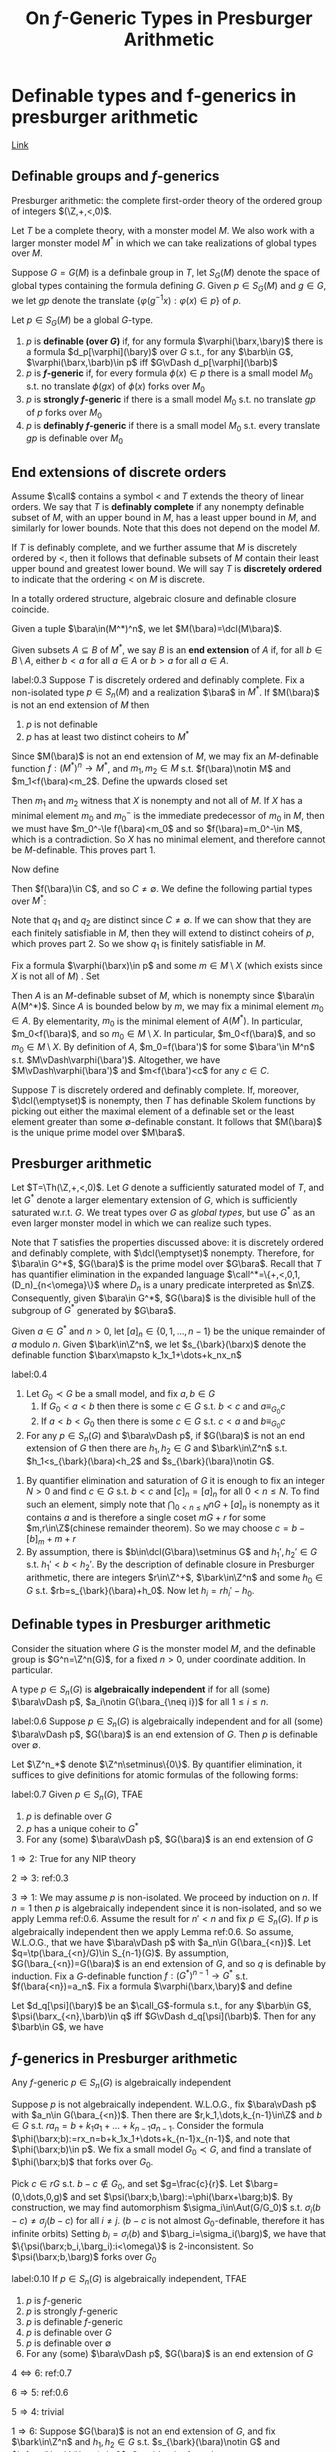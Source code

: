 #+title: On \(f\)-Generic Types in Presburger Arithmetic

#+EXPORT_FILE_NAME: ../latex/papers/on f-generic types in presburger arithmetic.tex
#+LATEX_HEADER: \graphicspath{{../../books/}}
#+LATEX_HEADER: \input{../preamble.tex}
#+LATEX_HEADER: \makeindex
* Definable types and f-generics in presburger arithmetic
[[https://people.math.osu.edu/conant.38/Math/presburger_note.pdf][Link]]
** Definable groups and \texorpdfstring{\(f\)}{f}-generics
    Presburger arithmetic: the complete first-order theory of the ordered group of
    integers \((\Z,+,<,0)\).

    Let \(T\) be a complete theory, with a monster model \(M\). We also work with a larger monster
    model \(M^*\) in which we can take realizations of global types over \(M\).

    Suppose \(G=G(M)\) is a definbale group in \(T\), let \(S_G(M)\) denote the space of global
    types containing the formula defining \(G\). Given \(p\in S_G(M)\) and \(g\in G\), we let \(gp\)
    denote the translate \(\{\varphi(g^{-1}x):\varphi(x)\in p\}\) of \(p\).

    #+ATTR_LATEX: :options []
    #+BEGIN_definition
    Let \(p\in S_G(M)\) be a global \(G\)-type.
    1. \(p\) is *definable (over \(G\))* if, for any formula \(\varphi(\barx,\bary)\) there is a
       formula \(d_p[\varphi](\bary)\) over \(G\) s.t., for any \(\barb\in G\), \(\varphi(\barx,\barb)\in p\)
       iff \(G\vDash d_p[\varphi](\barb)\)
    2. \(p\) is *\(f\)-generic* if, for every formula \(\phi(x)\in p\) there is a small
       model \(M_0\) s.t. no translate \(\phi(gx)\) of \(\phi(x)\) forks over \(M_0\)
    3. \(p\) is *strongly \(f\)-generic* if there is a small model \(M_0\) s.t. no translate \(gp\)
       of \(p\) forks over \(M_0\)
    4. \(p\) is *definably \(f\)-generic* if there is a small model \(M_0\) s.t. every translate
        \(gp\) is definable over \(M_0\)
    #+END_definition

** End extensions of discrete orders
    Assume \(\call\) contains a symbol < and \(T\) extends the theory of linear orders. We say
    that \(T\) is *definably complete* if any nonempty definable subset
    of \(M\), with an upper bound in \(M\), has a least upper bound in \(M\), and similarly for
    lower bounds. Note that this does not depend on the model \(M\).

    If \(T\) is definably complete, and we further assume that \(M\) is discretely ordered by <,
    then it follows that definable subsets of \(M\) contain their least upper bound and greatest
    lower bound. We will say \(T\) is *discretely ordered* to indicate that the ordering < on \(M\) is
    discrete.

    In a totally ordered structure, algebraic closure and definable closure coincide.

    Given a tuple \(\bara\in(M^*)^n\), we let \(M(\bara)=\dcl(M\bara)\).

    #+ATTR_LATEX: :options []
    #+BEGIN_definition
    Given subsets \(A\subseteq B\) of \(M^*\), we say \(B\) is an *end extension* of \(A\) if, for
    all \(b\in B\setminus A\), either \(b<a\) for all \(a\in A\) or \(b>a\) for all \(a\in A\).
    #+END_definition

    #+ATTR_LATEX: :options []
    #+BEGIN_lemma
    label:0.3
    Suppose \(T\) is discretely ordered and definably complete. Fix a non-isolated
    type \(p\in S_n(M)\) and a realization \(\bara\) in \(M^*\). If \(M(\bara)\) is not an end
    extension of \(M\) then
    1. \(p\) is not definable
    2. \(p\) has at least two distinct coheirs to \(M^*\)
    #+END_lemma

    #+BEGIN_proof
    Since \(M(\bara)\) is not an end extension of \(M\), we may fix an \(M\)-definable
    function \(f:(M^*)^n\to M^*\), and \(m_1,m_2\in M\) s.t. \(f(\bara)\notin M\) and \(m_1<f(\bara)<m_2\). Define
    the upwards closed set
    \begin{equation*}
    X=\{m\in M:p\vDash f(\bara)<m\}
    \end{equation*}
    Then \(m_1\) and \(m_2\) witness that \(X\) is nonempty and not all of \(M\). If \(X\) has a
    minimal element \(m_0\) and \(m_0^-\) is the immediate predecessor of \(m_0\) in \(M\), then we
    must have \(m_0^-\le f(\bara)<m_0\) and so \(f(\bara)=m_0^-\in M\), which is a contradiction. So \(X\)
    has no minimal element, and therefore cannot be \(M\)-definable. This proves part 1.

    Now define
    \begin{equation*}
    C=\{c\in M^*:m<c<m'\text{ for all }m\in M\setminus X\text{ and }m'\in X\}
    \end{equation*}
    Then \(f(\bara)\in C\), and so \(C\neq\emptyset\). We define the following partial types over \(M^*\):
    \begin{align*}
    q_1&=p\cup\{m<f(\barx)<c:m\in M\setminus X,c\in C\}\\
    q_2&=p\cup\{c<f(\barx)<m:c\in C,m\in X\}
    \end{align*}
    Note that \(q_1\) and \(q_2\) are distinct since \(C\neq\emptyset\). If we can show that they are each
    finitely satisfiable in \(M\), then they will extend to distinct coheirs of \(p\), which proves
    part 2. So we show \(q_1\) is finitely satisfiable in \(M\).

    Fix a formula \(\varphi(\barx)\in p\) and some \(m\in M\setminus X\) (which exists since \(X\) is not all
    of \(M\)) . Set
    \begin{equation*}
    A=\{m'\in f(\varphi(M^n)):m<m'\}
    \end{equation*}
    Then \(A\) is an \(M\)-definable subset of \(M\), which is nonempty since \(\bara\in A(M^*)\).
    Since \(A\) is bounded below by \(m\), we may fix a minimal element \(m_0\in A\). By
    elementarity, \(m_0\) is the minimal element of \(A(M^*)\). In particular, \(m_0<f(\bara)\), and
    so \(m_0\in M\setminus X\). In particular, \(m_0<f(\bara)\), and so \(m_0\in M\setminus X\). By definition
    of \(A\), \(m_0=f(\bara')\) for some \(\bara'\in M^n\) s.t. \(M\vDash\varphi(\bara')\). Altogether, we
    have \(M\vDash\varphi(\bara')\) and \(m<f(\bara')<c\) for any \(c\in C\).
    #+END_proof

    Suppose \(T\) is discretely ordered and definably complete. If, moreover, \(\dcl(\emptyset)\) is
    nonempty, then \(T\) has definable Skolem functions by picking out either the maximal element of
    a definable set or the least element greater than some \(\emptyset\)-definable constant. It follows
    that \(M(\bara)\) is the unique prime model over \(M\bara\). <<Problem3>>
** Presburger arithmetic
    Let \(T=\Th(\Z,+,<,0)\). Let \(G\) denote a sufficiently saturated model of \(T\), and
    let \(G^*\) denote a larger elementary extension of \(G\), which is sufficiently saturated
    w.r.t. \(G\). We treat types over \(G\) as /global types/, but use \(G^*\) as an even larger
    monster model in which we can realize such types.

    Note that \(T\) satisfies the properties discussed above: it is discretely ordered and definably
    complete, with \(\dcl(\emptyset)\) nonempty. Therefore, for \(\bara\in G^*\), \(G(\bara)\) is the prime
    model over \(G\bara\). Recall that \(T\) has quantifier elimination in the expanded language
    \(\call^*=\{+,<,0,1,(D_n)_{n<\omega}\}\) where \(D_n\) is a unary predicate interpreted as \(n\Z\).
    Consequently, given \(\bara\in G^*\), \(G(\bara)\) is the divisible hull of the subgroup
    of \(G^*\) generated by \(G\bara\).  <<Problem4>>

    Given \(a\in G^*\) and \(n>0\), let \([a]_n\in\{0,1,\dots,n-1\}\) be the unique remainder of \(a\)
    modulo \(n\). Given \(\bark\in\Z^n\), we let \(s_{\bark}(\barx)\) denote the definable function
    \(\barx\mapsto k_1x_1+\dots+k_nx_n\)

    #+ATTR_LATEX: :options []
    #+BEGIN_proposition
    label:0.4
    1. Let \(G_0\prec G\) be a small model, and fix \(a,b\in G\)
       1. If \(G_0<a<b\) then there is some \(c\in G\) s.t. \(b<c\) and \(a\equiv_{G_0}c\)
       2. If \(a<b<G_0\) then there is some \(c\in G\) s.t. \(c<a\) and \(b\equiv_{G_0}c\)
    2. For any \(p\in S_n(G)\) and \(\bara\vDash p\), if \(G(\bara)\) is not an end extension of \(G\) then
       there are \(h_1,h_2\in G\) and \(\bark\in\Z^n\) s.t. \(h_1<s_{\bark}(\bara)<h_2\)
       and \(s_{\bark}(\bara)\notin G\).
    #+END_proposition

    #+BEGIN_proof
    1. By quantifier elimination and saturation of \(G\) it is enough to fix an integer \(N>0\) and
       find \(c\in G\) s.t. \(b<c\) and \([c]_n=[a]_n\) for all \(0<n\le N\). To find such an element,
       simply note that \(\bigcap_{0<n\le N}nG+[a]_n\) is nonempty as it contains \(a\) and is therefore a
       single coset \(mG+r\) for some \(m,r\in\Z\)(chinese remainder theorem). So we may
       choose \(c=b-[b]_m+m+r\)
    2. By assumption, there is \(b\in\dcl(G\bara)\setminus G\) and \(h_1',h_2'\in G\) s.t. \(h_1'<b<h_2'\). By the
       description of definable closure in Presburger arithmetic, there are
       integers \(r\in\Z^+\), \(\bark\in\Z^n\) and some \(h_0\in G\) s.t. \(rb=s_{\bark}(\bara)+h_0\). Now
       let \(h_i=rh_i'-h_0\).
    #+END_proof
** Definable types in Presburger arithmetic
    Consider the situation where \(G\) is the monster model \(M\), and the definable group
    is \(G^n=\Z^n(G)\), for a fixed \(n>0\), under coordinate addition. In particular.

    #+ATTR_LATEX: :options []
    #+BEGIN_definition
    A type \(p\in S_n(G)\) is *algebraically independent* if for all
    (some) \(\bara\vDash p\), \(a_i\notin G(\bara_{\neq i})\) for all \(1\le i\le n\).
    #+END_definition

    #+ATTR_LATEX: :options []
    #+BEGIN_lemma
    label:0.6
    Suppose \(p\in S_n(G)\) is algebraically independent and for all (some) \(\bara\vDash p\), \(G(\bara)\)
    is an end extension of \(G\). Then \(p\) is definable over \(\emptyset\).
    #+END_lemma

    #+BEGIN_proof
    Let \(\Z^n_*\) denote \(\Z^n\setminus\{0\}\). By quantifier elimination, it suffices to give definitions  for
    atomic formulas of the following forms:
    * \(\varphi_1(\barx,\bary):=(s_{\bark}(\barx)=t(\bary))\), where \(\bark\in\Z^n_*\) and \(t(\bary)\) is a
      term in variables \(\bary\).
    * \(\varphi_2(\barx,\bary):=(s_{\bark}(\barx)>t(\bary))\), where \(\bark\in\Z^n_*\) and \(t(\bary)\) is a
      term in variables \(\bary\)
    * \(\varphi_3(\barx,\bary):=([s_{\bark}(\barx)+t(\bary)]_m=0)\), where \(\bark\in\Z^n_*\), \(m\in\Z^+\),
      and \(t(\bary)\) is a term in variables \(\bary\).

    Fix \(\bara\vDash p\) and fix \(\bark\in\Z_*^n\). Since \(p\) is algebraically independent, it follows
    that \(s_{\bark}(\bara)\notin G\). Since \(G(\bara)\) is an end extension of \(G\), we may
    partition \(\Z^n_*=S^+\cup S^-\) where
    \begin{equation*}
    S^+=\{\bark:s_{\bark}(\bara)>G\} \quad\text{ and }\quad S^-=\{\bark:s_{\bark}(\bara)<G\}
    \end{equation*}
    Note that \(S^+\) and \(S^-\) depends only on \(p\), and not choice of realization \(\bara\).
    Moreover, for any \(\bark\in\Z^n\) and \(m>0\), the integer \([s_{\bark}(\bara)]_m\in\{0,\dots,m-1\}\)
    depends only on \(p\). We now give the following definitions for \(p\) (note that they are
    formulas over \(\emptyset\)):
    \begin{align*}
    &d_p[\varphi_1](\bary):=(y_1\neq y_1)\\
    &d_p[\varphi_2](\bary):=
    \begin{cases}
    y_1=y_1&\bark\in S^+\\
    y_1\neq y_1&\bark\in S^-
    \end{cases}\\
    &d_p[\varphi_3](\bary):=([t(\bary)+[s_{\bark}(\bara)]_m]_m=0)
    \end{align*}
    #+END_proof

    #+ATTR_LATEX: :options []
    #+BEGIN_theorem
    label:0.7
    Given \(p\in S_n(G)\), TFAE
    1. \(p\) is definable over \(G\)
    2. \(p\) has a unique coheir to \(G^*\)
    3. For any (some) \(\bara\vDash p\), \(G(\bara)\) is an end extension of \(G\)
    #+END_theorem

    #+BEGIN_proof
    \(1\Rightarrow 2\): True for any NIP theory

    \(2\Rightarrow 3\): ref:0.3

    \(3\Rightarrow 1\): We may assume \(p\) is non-isolated. We proceed by induction on \(n\). If \(n=1\)
    then \(p\) is algebraically independent since it is non-isolated, and so we apply Lemma ref:0.6.
    Assume the result for \(n'<n\) and fix \(p\in S_n(G)\). If \(p\) is algebraically independent then
    we apply Lemma ref:0.6. So assume, W.L.O.G., that we have \(\bara\vDash p\)
    with \(a_n\in G(\bara_{<n})\). Let \(q=\tp(\bara_{<n}/G)\in S_{n-1}(G)\). By
    assumption, \(G(\bara_{<n})=G(\bara)\) is an end extension of \(G\), and so \(q\) is definable
    by induction. Fix a \(G\)-definable function \(f:(G^*)^{n-1}\to G^*\) s.t. \(f(\bara{<n})=a_n\).
    Fix a formula \(\varphi(\barx,\bary)\) and define
    \begin{equation*}
    \psi(\barx_{<n},\bary):=\varphi(\barx_{<n},f(\barx_{<n}),\bary)
    \end{equation*}
    Let \(d_q[\psi](\bary)\) be an \(\call_G\)-formula s.t., for
    any \(\barb\in G\), \(\psi(\barx_{<n},\barb)\in q\) iff \(G\vDash d_q[\psi](\barb)\). Then for
    any \(\barb\in G\), we have
    \begin{equation*}
    \varphi(\barx,barb)\in p\Leftrightarrow G^*\vDash\varphi(\bara,\barb)\Leftrightarrow G^*\vDash\psi(\bara_{<n},\barb)\Leftrightarrow
    G\vDash d_q[\psi](\barb)
    \end{equation*}
    #+END_proof
** \texorpdfstring{\(f\)}{f}-generics in Presburger arithmetic
    #+ATTR_LATEX: :options []
    #+BEGIN_proposition
    Any \(f\)-generic \(p\in S_n(G)\) is algebraically independent
    #+END_proposition

    #+BEGIN_proof
    Suppose \(p\) is not algebraically independent. W.L.O.G., fix \(\bara\vDash p\)
    with \(a_n\in G(\bara_{<n})\). Then there are \(r,k_1,\dots,k_{n-1}\in\Z\) and \(b\in G\)
    s.t. \(ra_n=b+k_1a_1+\dots+k_{n-1}a_{n-1}\). Consider the
    formula \(\phi(\barx;b):=rx_n=b+k_1x_1+\dots+k_{n-1}x_{n-1}\), and note that \(\phi(\barx;b)\in p\). We fix a
    small model \(G_0\prec G\), and find a translate of \(\phi(\barx;b)\) that forks over \(G_0\).

    Pick \(c\in rG\) s.t. \(b-c\notin G_0\), and set \(g=\frac{c}{r}\). Let \(\barg=(0,\dots,0,g)\) and
    set \(\psi(\barx;b,\barg):=\phi(\barx+\barg;b)\). By construction, we may find
    automorphism \(\sigma_i\in\Aut(G/G_0)\) s.t. \(\sigma_i(b-c)\neq\sigma_j(b-c)\) for all \(i\neq j\). (\(b-c\) is
    not almost \(G_0\)-definable, therefore it has infinite orbits)
    Setting \(b_i=\sigma_i(b)\) and \(\barg_i=\sigma_i(\barg)\), we have that \(\{\psi(\barx;b_i,\barg_i):i<\omega\}\) is
    2-inconsistent. So \(\psi(\barx;b,\barg)\) forks over \(G_0\)
    #+END_proof

    #+ATTR_LATEX: :options []
    #+BEGIN_theorem
    label:0.10
    If \(p\in S_n(G)\) is algebraically independent, TFAE
    1. \(p\) is \(f\)-generic
    2. \(p\) is strongly \(f\)-generic
    3. \(p\) is definable \(f\)-generic
    4. \(p\) is definable over \(G\)
    5. \(p\) is definable over \(\emptyset\)
    6. For any (some) \(\bara\vDash p\), \(G(\bara)\) is an end extension of \(G\)
    #+END_theorem

    #+BEGIN_proof
    \(4\Leftrightarrow 6\): ref:0.7

    \(6\Rightarrow 5\): ref:0.6

    \(5\Rightarrow 4\): trivial

    \(1\Rightarrow 6\): Suppose \(G(\bara)\) is not an end extension of \(G\), and fix \(\bark\in\Z^n\)
    and \(h_1,h_2\in G\) s.t. \(s_{\bark}(\bara)\notin G\) and \(h_1<s_{\bark}(\bara)<h_2\). Consider the
    formula \(\phi(\barx;h_1,h_2):=h_1<s_{\bark}(\barx)<h_2\), and note that \(\phi(\barx;h_1,h_2)\in p\). We fix
    a small model \(G_0\prec G\), and find a translate of \(\phi(\barx;h_1,h_2)\) that forks over \(G_0\).
    W.L.O.G., assume \(b>0\) and also \(h_1>0\). Let \(k_i\) be a nonzero element of the
    tuple \(\bark\). By saturation of \(G\), we may find \(g\in G\) s.t. \(k_ig>c\) for all \(c\in G_0\).
    Let \(\barg\in G^n\) be s.t. \(g_j=0\) for all \(j\neq i\) and \(g_i=g\). For \(t\in\{1,2\}\),
    set \(c_t=h_t+k_ig\in G\) . Then \(\phi(\barx-\barg;h_1,h_2)\) is equivalent
    to \(c_1<s_{\bark}(\barx)<c_2\). Since \(c<c_1\) for all \(c\in G_0\), by Proposition ref:0.4,
    that \(\phi(\barx-\barg;h_1,h_2)\) forks over \(G_0\), as desired. (By increase \(g\), we can show
    that \(\phi(\barx;h_1,h_2;g_i)\)) is 2-inconsistent or something.
    So \(p\) is not \(f\)-generic.

    \(6\Rightarrow 3\): Suppose \(G(\bara)\) is an end extension of \(G\). For any \(\barg\in G^n\), we
    have \(G(\bara)=G(\barg+\bara)\), and \(\barg p\) is still algebraically independent. Therefore,
    for any \(\barg\in G^n\), we use Lemma ref:0.6 to conclude that \(\barg p\) is definable over \(\emptyset\).
    #+END_proof

* Introduction and Preliminaries
** Introduction
    Marcin Petrykowski gave a nice description of \(f\)-generic types in groups \((R,+)\times(R,+)\)
    with \((R,<,+,\cdot)\) with \((R,<,+,\cdot)\) an o-minimal expansion of real closed field. An analogs
    question is: What are the \(f\)-generic types of \(G^n\), the product of \(n\) copies of ordered
    additive groups \((\Z,+,<)\) of integers.

    Let \(M\) be an elementary extension of \((\Z,+,<,0)\), \(\M\succ M\) a monster model. \(G\) denotes
    the additive group \((\M,+)\), \(S_G(M)\) the space of complete types over \(M\) extending the
    formula '\(x\in G\)'. \(G^0\) is the definable connected component of \(G\). Namely, \(G^0\) is the
    intersection of all definable subgroups of \(G\) with finite index.

    Let \(L_n\) denote the space of homogeneous \(n\)-ary \(\Q\)-linear functions. For \(f,g\in L_n\)
    and \(\alpha,\beta\in\M^n\) s.t. \(\alpha\in\dom(f)\) and \(\beta\in\dom(g)\), by \(f(\alpha)\ll_Mg(\beta)\) we mean that for
    all \(a,b\in M\) and \(k,l\in\N^+\), \(kf(\alpha)+a<lg(\beta)+b\). By \(f(\alpha)\sim_Mg(\beta)\) we mean that
    neither v\(f(\alpha)\ll_Mg(\beta)\) nor \(g(\beta)\ll_Mf(\alpha)\). Let \(f_0,\dots,f_m\in L_n\), we
    say \(0\ll_Mf_1(\alpha)\ll_M\dots\ll_Mf_m(\alpha)\) is a maximal positive chain of \alpha over \(M\) if for any \(g\in L_n\)
    with \(g(\alpha)>0\), neither \(f_m(\alpha)\ll_Mg(\alpha)\) nor \(g(\alpha)\ll_Mf_1(\alpha)\)

    #+ATTR_LATEX: :options []
    #+BEGIN_theorem
    Let \(M\succ\Z\), \(\alpha=(\alpha_1,\dots,\alpha_n)\in(G^n)^0\). Then there exists a finite subset \(\{f_0,\dots,f_m\}\subset L_n\)
    s.t. \(f_0(\alpha)=0\ll_Mf_1(\alpha)\ll_M\dots\ll_Mf_m(\alpha)\) is the maximal positive chain of \alpha over \(M\). If \alpha
    realizes an \(f\)-generic type \(p\in S_{G^n}(M)\) then for
    every \(\beta\in G^0\), \(p=\tp(\alpha,\beta/M)\in S_{G^{n+1}}(M)\) is an \(f\)-generic type iff one of the
    following holds:
    1. \(f_m(\alpha)\ll_M\beta\) or \(\beta\ll_M-f_m(\beta)\)
    2. there is \(i\) with \(0\le i<m\) and \(g\in L_n\) s.t. \(f_i(\alpha)\ll_M\epsilon(\beta-g(\alpha))\ll_Mf_{i+1}(\alpha)\)
       where \(\epsilon=\pm 1\)
    3. there is \(i\) with \(1\le i\le m\) and \(g\in L_n\) s.t. for all \(h\in L_n\) with \(h(\alpha)\sim_Mf_i(\alpha)\)
       there is an irrational number \(r_h\in\R\setminus\Q\) s.t. \(q_1h(\alpha)<\beta-g(\alpha)<q_2h(\alpha)\) for all \(q_1,q_2\in\Q\)
       with \(q_1<r_h<q_2\)
    #+END_theorem
** Preliminaries
    #+ATTR_LATEX: :options []
    #+BEGIN_definition
    1. A definable subset \(X\subseteq G\) is  *\(f\)-generic* if for some/any model \(M\) over which \(X\) is
       defined and any \(g\in G\), \(gX\) does not divide over \(M\). Namely, for
       any \(M\)-indiscernible sequence \((g_i:i<\omega)\) with \(g=g_0\), \(\{g_iX:i<\omega\}\)  is consistent.
    #+END_definition

    #+BEGIN_remark
    label:1.2
    The class of all non-weakly generic formulas forms an ideal. So any weakly generic
    type \(p\in S_G(M)\) has a global extension \(\barp\in S_G(\M)\) which is weakly generic.
    #+END_remark

    \(T\) is said to be (or have) NIP if for any indiscernible sequence \((b_i:i<\omega)\)
    formula \(\psi(x,y)\) and \(a\in\M\), there is an eventual truth value of \(\psi(a,b_i)\) as \(i\to\infty\).

    A type definable over \(A\) subgroup \(H\le G\) has bounded index
    if \(\abs{G/H}<2^{\abs{T}+\abs{A}}\). For groups definbale in NIP structures, the smallest
    type-definable subgroup \(G^{00}\) exists. Namely, the intersection of all type-definable
    subgroup of bounded index still has bounded index. We call \(G^{00}\) the *type-definable
    connected component* of \(G\). Another model theoretic invariant is \(G^0\), called the
    definably-connected component of \(G\), which is the intersection of all definable subgroup
    of \(G\) of finite index.

    The Keisler measure over \(M\) on \(X\), with \(X\) a definable set over \(M\), is a finitely
    additive measure on the Boolean algebra of definable subsets of \(X\) over \(M\).

    A definable group \(G\) is *definably amenable* if it admits a global (left) \(G\)-invariant
    probability Keisler measure

    #+ATTR_LATEX: :options []
    #+BEGIN_fact
    label:fact1.3
    Assuming NIP, a nip group \(G\) is definably amenable iff it admits a global type \(p\in S_G(\M)\)
    with bounded \(G\)-orbit.
    #+END_fact

    #+ATTR_LATEX: :options []
    #+BEGIN_fact
    label:fact1.4
    For a definable amenable NIP group \(G\), we have
    * weakly generic definable subsets, formulas and types coincide with \(f\)-generic definable
      subsets, formulas, and types, respectively
    * \(p\in S_G(\M)\) is \(f\)-generic iff it has bounded \(G\)-orbit
    * \(p\in S_G(\M)\) is \(f\)-generic iff it is \(G^{00}\)-invariant
    * A type-definable subgroup \(H\) fixing a global \(f\)-generic type is exactly \(G^{00}\)
    #+END_fact

    #+BEGIN_remark
    label:1.5
    Assuming that \(G\) is definable amenable NIP group. By Remark ref:1.2, we see that
    any \(f\)-generic \(p\in S_G(M)\) has an \(f\)-generic global extension \(\barp\in S_G(\M)\)
    #+END_remark

    Assume that \(T=\Th(\Z,+,\{D_n\}_{n\in\N^+},<,0)\) is the first order theory of integers in Presburger
    language \(L_{Pres}=(+,\{D_n\}_{n\in\N^+},<,0)\) where each \(D_n\) is a unary predicate symbol
    for the set of elements divisible by \(n\). \(\M\) is the monster model of \(T\).

    \(T\) has quantifier elimination and cell decomposition.

    #+ATTR_LATEX: :options []
    #+BEGIN_definition
    We call a function \(f:X\subseteq M^m\to M\) *linear* if there is a constant \(\gamma\in M\) and
    integers \(a_i\), \(0\le c_i<n_i\) for \(i=1,\dots,m\) s.t. \(D_{n_i}(x_i-c_i)\) and
    \begin{equation*}
    f(x)=\sum_{1\le i\le m}a_i(\frac{x_i-c_i}{n_i})+\gamma
    \end{equation*}
    for all \(x=(x_1,\dots,x_m)\in X\). We call \(f\) *piecewise linear* if there is a finite partition \(\calp\)
    of \(X\) s.t. all restrictions \(f|_A\), \(A\in\calp\) are linear.
    #+END_definition

    Note that \(x\in\dom(f)\) iff \(D_{n_i}(x_i-c_i)\) for each \(i\).

    #+ATTR_LATEX: :options []
    #+BEGIN_definition
    * A (0)-cell is a point \(\{a\}\subset M\).
    * An (1)-cell is a set with infinite cardinality of the form
      \begin{equation*}
      \{x\in M|a\Box_1x\Box_2b,D_n(x-c)\}
      \end{equation*}
      with \(a,b\in M\), integers \(0\le c<n\) and \(\Box_i\) either \(\le\) or no condition.
    * Let \(i_j\in\{0,1\}\) for \(j=1,\dots,m\) and \(x=(x_1,\dots,x_m)\). A \((i_1,\dots,i_m,1)\)-cell is a set \(A\)
      of the form
      \begin{equation*}
      \{(x,t)\in M^{m+1}\mid x\in D,f(x)\Box_1t\Box_2g(x), D_n(t-c)\}
      \end{equation*}
      with \(D=\pi_m(A)\) an \((i_1,\dots,i_m)\)-cell. \(f,g:D\to M\) linear functions, \(\Box_i\) either \(\le\)
      or no condition and integers \(0\le c<n\) s.t. the cardinality of the
      fibers \(A_x=\{t\in M\mid (x,t)\in A\}\) can not be bounded uniformly in \(x\in D\) by an integers.
    * An \((i_1,\dots,i_m,0)\)-cell is a set \(A\) of the form
      \begin{equation*}
      \{(x,t)\in M^{m+1}\mid x\in D,t=g(x)\}
      \end{equation*}
      with \(g:D\to M\) a linear function and \(D\in M^m\) an \((i_1,\dots,i_m)\)-cell
    #+END_definition

    #+ATTR_LATEX: :options [\cite{10.2307/4147737}Cell Decomposition Theorem]
    #+BEGIN_fact
    label:1.8
    Let \(X\subset M^m\) and \(f:X\to G\) be definable. Then there exists a finite partition \(\calp\) of \(X\)
    into cells, s.t. the restriction \(f|_A:A\to M\) is linear for each cell \(A\in\calp\). Moreover,
    if \(X\) and \(f\) are \(S\)-definable, then the parts \(A\) can be taken \(S\)-definable.
    #+END_fact

    By the Cell Decomposition Theorem, we conclude that every definable subset of \(M^n\) is a finite
    union of cells. So every definable subset \(X\subseteq M\) is a finite union of points and intervals mod
    some \(n\in\N\). This implies that \(T\) has NIP. <<Problem2>>

    From now on, we assume that \(G=(\M,+)\) is the additive group of the Presburger arithmetic.
    Namely, \(G\) is defined by the formula "\(x=x\)", \(G=\M\) as a set, and \(G(M)=M\) for
    any \(M\prec\M\). For any \(n\)-tuple \(x=(x_1,\dots,x_n)\), by \(D_m(x)\) we mean \(\bigwedge_{1\le i\le n}D_m(x_i)\).
    For any \(\alpha\in\M\), and \(A\subseteq\M\), by \(\alpha>A\) we mean \(\alpha>a\) for all \(a\in\acl(A)\).

    \(\dcl(A)=\acl(A)\) since \(\M\) is a linear order  <<Problem1>>
    #+LATEX: \wu{
    If \(a\in \acl(A)\), then suppose \(\varphi(\M)\) is finite, then \(\varphi(\M)\) lies in some finite interval
    in \(A\)
    #+LATEX: }

    #+ATTR_LATEX: :options []
    #+BEGIN_fact
    For every \(n\in\N\)
    * \(G^n\) is definably amenable;
    * the type-definable connected component of \(G^n\) is \(\bigcap_{m\in\N^+}D_m(\M^n)\)
    #+END_fact

    #+BEGIN_proof
    Let \(x=(x_1,\dots,x_n)\) be an \(n\)-tuple. Let \(\Pi(x)\) be the partial type of form
    \begin{align*}
    \{x_1>\M\}&\wedge\{x_2>\dcl(\M,x_1)\}\wedge\dots\\
    &\wedge\{x_n>\dcl(\M,x_1,\dots,x_{n-1})\}\wedge\{D_m(x):m\in\N^+\}
    \end{align*}
    By the cell decomposition theorem, and induction on \(n\), it is easy to see that \Pi determines a
    unique type \(p\in S_{G^n}(\M)\). Moreover, \Pi is invariant under \(\bigcap_{m\in\N^+}D_m(\M^n)\).

    Since \(D_m(\M^n)\) is a definable subgroup of \(G^n\) of finite index, \(G^{00}\le\bigcap_{m\in\N^+}D_m(\M^n)\).
    Thus \(p\) is \(G^{00}\)-invariant and hence has a bounded orbit.

    By Fact ref:fact1.3 \(G^n\) is definably amenable and \(G^{n00}=\bigcap_{m\in\N^+}D_m(\M^n)\)
    #+END_proof

    #+ATTR_LATEX: :options []
    #+BEGIN_corollary
    \(G^{n0}=G^{n00}\) for all \(n\in\N^+\).
    #+END_corollary

    #+BEGIN_remark
    label:1.11
    * \(G^0\) is a densely linear ordered divisible abelian group, hence is isomorphic to an ordered
      vector space over \(\Q\).
    * For every \(n\in\N^+\), \((G^0)^n=(G^n)^0\)
    #+END_remark

    #+BEGIN_proof
    divisibility and abelian is trivial. For any \(a,b\in G^0\), \(\frac{a+b}{2}\in G^0\).
    #+END_proof

    #+ATTR_LATEX: :options []
    #+BEGIN_fact
    label:1.12
    Suppose that \(f\) is an \(M\)-definable function from \(X\subseteq\M^n\) to \(Y\subseteq\M\). Then for
    any \(\alpha\in(G^0)^n\) there are \(q_1,\dots,q_n\in\Q\) and \(a\in M\) s.t. \(f(\alpha)=q_1\alpha_1+\dots+q_n\alpha_n+a\)
    #+END_fact

    #+BEGIN_proof
    By Cell Decomposition we may assume \(f\) is linear. Then apply remark ref:1.11,
    \(\alpha\in(G^n)^0\), therefore \(\alpha_i\in G^0\) and we don't need the \(c_i\).
    #+END_proof

    #+ATTR_LATEX: :options []
    #+BEGIN_definition
    We call the function \(f\) of the form \(q_1x_1+\dots+q_nx_n+a\) with \(q_1,\dots,q_n\in\Q\) and \(a\in M\) an
    *\(n\)-ary \(\Q\)-linear function* over \(M\). If \(a=0\), we call \(f\) a
    *homogeneous* \(n\)-ary \(\Q\)-linear function. By \(L_n(M)\) we mean the space of
    all \(n\)-ary \(\Q\)-linear functions over \(M\), and \(L_n\) the space of all
    homogeneous \(n\)-ary \(\Q\)-linear functions.
    #+END_definition

    It is easy to see that any \(f\in L_n(M)\) is \(M\)-definable, and there is a natural number \(m\)
    s.t. \(D_m(\M^n)\subseteq\dom(f)\) (common factor). In particular, \((G^0)^n\subseteq\dom(f)\). By Fact ref:1.8 and Fact ref:1.12 we
    conclude that:
    #+ATTR_LATEX: :options []
    #+BEGIN_corollary
    If \(\alpha=(\alpha_1,\dots,\alpha_n)\in(G^0)^n\), then for any \(\phi(x_1,\dots,x_n)\in\tp(\alpha/M)\) there is a
    formula \(\psi(x_1,\dots,x_n)\in\tp(\alpha/M)\) of the form
    \begin{equation*}
    \theta(x_1,\dots,x_{n-1})\wedge D_m(x_n)\wedge(f_1(x_1,\dots,x_{n-1})\Box_1x_n\Box_2f_2(x_1,\dots,x_{n-1}))
    \end{equation*}
    with \(m\in\N\), \(\theta(M)\) a cell, \(f_i\in L_{n-1}(M)\), and \(\Box_i\) either \(\le\) or no condition,
    s.t. \(M\vDash\forall x(\psi(x)\to\phi(x))\).
    #+END_corollary

    #+BEGIN_remark
    label:1.15
    There are only 2 \(f\)-generic types contained in every coset of \(G^0\). More precisely, for any
    model \(M\),
    \begin{align*}
    p^+(x)&=\{D_n(x)\mid n\in\N^+\}\cup\{x>a\mid a\in M\}\\
    p^-(x)&=\{D_n(x)\mid n\in\N^-\}\cup\{x<a\mid a\in M\}
    \end{align*}
    Then every \(f\)-generic type over \(M\) is one of \(G(M)\)-translates of \(p^+\) or \(p^-\).
    #+END_remark
* Main results
** The \texorpdfstring{\(f\)}{f}-generics of \(G^2\)
    Let \(\M\) be the saturated model of \(\Th(\Z,+,D_n,<,0,1)_{n\in\N+}\), \(T\) the theory of
    Presburger Arithmetic.

    #+ATTR_LATEX: :options []
    #+BEGIN_proposition
    For any \(M\succ\Z\), the \(f\)-generic type \(\tp(\alpha,\beta/M)\in S_{G^2}(M)\), with \(\alpha,\beta\in G^0\), has one of
    the following forms:
    * \(\beta>\dcl(M,\alpha)\) (\(+\infty\)-type)
    * \(\beta<\dcl(M,\alpha)\) (\(-\infty\)-type)
    * there is some \(q\in\Q\) s.t. \(q\alpha+m<\beta<(q+\frac{1}{n})\alpha\) for all \(m\in M\) and \(n\in\N\)
      (\(q^+\)-type)
    * there is some \(q\in\Q\) s.t. \((q-\frac{1}{n})\alpha<\beta<q\alpha+m\) for all \(m\in M\) and \(n\in\N\)
      (\(q^-\)-type)
    * there is some \(r\in\R\) s.t. \(q_1\alpha<\beta<q_2\alpha\) for all \(q_1,q_2\in\Q\) with \(q_1<r<q_2\) (\(r^0\)-type)
    #+END_proposition

    #+BEGIN_proof
    Let \(p=\tp(\alpha,\beta/M)\) be a \(f\)-generic type which contained in \((G^2)^0\). By the cell
    decomposition, we may assume that every formula \(\phi(x,y)\) in \(p\) is of the form
    \begin{equation*}
    D_n(x)\wedge(a<x)\wedge D_n(y)\wedge(f_1(x)\Box_1y\Box_2f_2(x))
    \end{equation*}
    with \(n\in\N\), \(a\in M\), \(f_i:D_n(M)\to M\) linear, and \(\Box_i\) either \(\le\) or no condition.

    If every formula in \(p\) contains a cell of the form \(D_n(x)\wedge D_n(y)\wedge f_1(x)\le y\), it's then
    a \(+\infty\)-type

    Similar for \(-\infty\)-type.

    Otherwise there are linear functions \(f_1(x)=q_1x+b_1\) and \(f_2(x)=q_2x+b_2\), with \(q_1,q_2\in\Q\)
    and \(b_1,b_2\in M\) s.t. the cell
    \begin{equation*}
    D_n(x)\wedge(a<x)\wedge D_n(y)\wedge(f_1(x)\le y\le f_2(x))
    \end{equation*}
    is contained in \(p\), where both \(nq_1\) and \(nq_2\) are some integers. We call the above cell
    a \((n,a,q_1,q_2)\)-cell.

    Let
    \begin{align*}
    &Q_1=\{t\in\Q:\text{there is an \((n,a,t,q_2)\)-cell which is contained in \(p(x,y)\)}\}\\
    &Q_2=\{t\in\Q:\text{there is an \((n,a,q_1,t)\)-cell which is contained in }p(x,y)\}
    \end{align*}
    Then both \(Q_1\) and \(Q_2\) are nonempty.

    #+BEGIN_claim
    \((Q_1,Q_2)\) is a cut of \(\Q\)
    #+END_claim

    \begin{proof}
    Clearly \(q_1\le q_2\)whenever \(q_1\in Q_1\) and \(q_2\in Q_2\). Otherwise \(p\) is inconsistent.

    By Remark ref:1.5, let \(\barp\in S_{G^2}(\M)\) be any global \(f\)-generic type containing \(p\). Now \(\barp\) is \(G^{2^0}\)-invariant.
    If there are \(q_1\in Q_1\) and \(q_2\in Q_2\) s.t. \(q_1=q_2\), take \(g\in G^{2^0}\) s.t. \(g>M\), we see that the partial type \((gp)\cup p\) is
     inconsistent, but \((gp)\cup p\subseteq\barp\), a contradiction. So \(q_1<q_2\) for all \(q_1\in Q_1\) and \(q_2\in Q_2\). <<Problem5>>

    Suppose that there is \(q\in\Q\) s.t. \(q_1<q\) for all \(q_1\in Q_1\). Then for some \(n\in\N\) and any \(a\in M\), any \((n,a,q_1,q)\)-cell
    is consistent with \(p\) and hence contained in \(p\). So \(q\in Q_2\). Similarly, if \(q<q_2\) for all \(q_2\in Q_2\), then \(q\in Q_1\).
    So \((Q_1,Q_2)\) is a cut of \(\Q\).
    \end{proof}

    Let \(r\in\R\) be the real number determined by the cut \((Q_1,Q_2)\). By the \(G^{2^0}\)-invariance
    of \(\barp\), we have
    * If \(r=q\in Q_1\), then \(p\) is a \(q^+\)-type
    * If \(r=q\in Q_2\), then \(p\) is a \(q^-\)-type
    * If \(r\notin\Q\), then \(p\) is a \(r\)-type
    #+END_proof

    #+ATTR_LATEX: :options []
    #+BEGIN_definition
    \(\alpha\in\M\) is *bounded* over \(M\) if there are \(a,b\in M\) s.t. \(a<\alpha<b\), and unbounded otherwise
    #+END_definition

    #+BEGIN_remark
    label:2.3
    By the above argument, it is easy to conclude that for any \(\alpha,\beta\in G^0\), if both \(\tp(\alpha/M)\)
    and \(\tp(\beta/M)\) are \(f\)-generic. Then either \(\tp(\alpha,\beta/M)\) is \(f\)-generic, or there
    is \(q_1,q_2\in\Q\) s.t. \(q_1\alpha+q_2\beta\) is bounded over \(M\)
    #+END_remark

    #+ATTR_LATEX: :options []
    #+BEGIN_corollary
    label:2.4
    Let \(\tp(\alpha,\beta/M)\) be a \(f\)-generic type which contained in \(G^{2^0}\).
    Then \(\tp(q_1\alpha,q_2\beta/M)\) is \(f\)-generic for all \(q_1,q_2\in\Q\setminus\{0\}\).
    #+END_corollary

    #+ATTR_LATEX: :options []
    #+BEGIN_corollary
    label:2.5
    Let \(\alpha,\beta\in G^0\). Then \(\tp(\alpha,\beta/M)\) is an \(f\)-generic type iff for
    all \(q_1,q_2\in\Q\), \(q_1\alpha+q_2\beta\) is unbounded over \(M\) whenever \(q_1^2+q_2^2\neq 0\). In particular,
    both \alpha and \beta are unbounded over \(M\), and \(\{\alpha,\beta\}\) is algebraic independent over \(M\).
    #+END_corollary

    #+BEGIN_remark
    By Remark ref:1.15, every \(f\)-generic type of \(G^2\) over \(M\) is one of \(G^2(M)\)-translate
    of some \(f\)-generic type contained in \(G^{2^0}\). So it suffices to study the \(f\)-generic
    types contained in \(G^{2^0}\)
    #+END_remark

    #+ATTR_LATEX: :options []
    #+BEGIN_corollary
    Every global \(f\)-generic type of \(G^2\) contained in \(G^{2^0}\) is \(\emptyset\)-definable.
    #+END_corollary

    #+BEGIN_proof
    Let \(\phi(x,y,z)\) be a formula. Then we may assume that \phi is finitely many union of the following
    cells:
    \begin{align*}
    C_i(x,y,z)&=D_{n_{1i}}(z-c_{1i})\wedge D_{n_{2i}}(x-c_{2i})\wedge D_{n_{3i}}(y-c_{3i})\wedge\\
    &(a_{1i}\Box_{1i}z\Box_{2i}a_{2i})\wedge(h_{1i}(z)\Box_{3i}x\Box_{4i}h_{2i}(z))\wedge(f_{1i}(x,z)\Box_{5i}y\Box_{6i}f_{2i}(x,z))
    \end{align*}
    where \(i=1,\dots,m\), \(c_{1i},c_{2i},c_{3i},a_{1i},a_{2i}\in\Z\), \(\Box_{1i},\dots,\Box_{6i}\) either \(\le\) or
    no condition, \(h_{li}(x)=b_{li}(\frac{z-c_{1i}}{n_{1i}})+\gamma_{li}\)
    and \(f_{li}(x,z)=d_{li}(\frac{x-c_{2i}}{n_{2i}})+e_{li}(\frac{z-c_{1i}}{n_{1i}})+\xi_{li}\)
    for \(l=1,2\) and \(b_{li},d_{li},\gamma_{li},\xi_{li}\in\Z\)

    Let \(p=\tp(\alpha,\beta/\M)\) be a global \(f\)-generic type of \(G^2\) contained in \(G^{2^0}\). We assume
    that, for example, \(\alpha>\M\) and \(p\) is a \(q^+\)-type for some \(q\in\Q\). Then \(\phi(x,y,b)\in p\) iff
    there is some \(i\le m\) s.t.
    1. \(\M\vDash D_{n_{2i}}(c_{2i})\wedge D_{n_{2i}}(c_{3i})\)
    2. \(\Box_{4i}\) is no condition.
    #+END_proof

** An equivalence relation on homogeneous linear functions
    Let \(L_n=\{q_1x_1+\dots+q_nx_n\mid q_1,\dots,q_n\in\Q\}\) is the space of all
    homogeneous \(n\)-ary \(\Q\)-linear functions, and \(L_n(M)=\{f+a\mid f\in L_n,a\in M\}\) for
    any \(M\prec\M\). For each \(f\in L_n(M)\), there is \(m\in\N^+\) s.t. \(f\)
    is \(\emptyset\)-definable from \(D_m(G^n)\) to \(G\) <<Problem6>>

    #+ATTR_LATEX: :options []
    #+BEGIN_definition
    \(M\prec\M\), \(f,g\in L_n(M)\), \(\alpha\in(G^n)^0\)
    * \(f(\alpha)\ll_Mg(\alpha)\) if
      \begin{equation*}
      nf(\alpha)+a<mg(\alpha)+b
      \end{equation*}
      for all \(n,m\in\N^+\), and \(a,b\in M\)
    * \(f\sim_{M\alpha}g\) if neither \(f(\alpha)\ll_Mg(\alpha)\) nor \(g(\alpha)\ll_Mf(\alpha)\)
    #+END_definition

    For any \(f\in L_n(M)\), there is \(g\in L_n\) s.t. \(f\in[g]_{M\alpha}\).

    #+BEGIN_remark
    If both \(f(\alpha)\) and \(g(\alpha)\) are positive (or negative),
    then \(f(\alpha)\ll_Mg(\alpha)\) iff \(\dcl(M,f(\alpha))<g(\alpha)\) (or \(f(\alpha)<\dcl(M,g(\alpha))\))
    #+END_remark

    #+ATTR_LATEX: :options []
    #+BEGIN_lemma
    Suppose \(\alpha_1,\alpha_2\in G^0\). Then \(\{\abs{f}\mid f\in L_2(M)\}\) has at most 5 elements
    #+END_lemma

    #+BEGIN_proof
    Let \(p=\tp(\alpha_1,\alpha_2/M)\). Suppose \(p\) is not \(f\)-generic. Then by Corollary
    ref:2.5, \(q_1\alpha_1+q_2\alpha_2\) is bounded over \(M\) for some \(q_1,q_2\in\Q\).
    If \(q_1\neq 0\), then for each \(f\in L_2\) there is \(g\in L_1(M)\)
    s.t. \(f(\alpha_1,\alpha_2)\sim_Mg(\alpha_2)\). Assume that \(\alpha_2>0\). Then
    \begin{equation*}
    \{\abs{g}_{M\alpha_2}\mid g\in L_1(M)\}=\{[0]_{M\alpha_2}\}
    \end{equation*}
    if \(\alpha_2\) is bounded over \(M\), and
    \begin{equation*}
    \{\abs{g}_{M\alpha_2}\mid g\in L_1(M)\}=\{[-x_2]_{M\alpha_2},[0]_{M\alpha_2},
    [x_2]_{M_{\alpha_2}}\}
    \end{equation*}

    Now suppose that \(p\) is an \(f\)-generic type. W.L.O.G., we assume that \(\alpha_1>0\).
    * Suppose that \(p\) is a \(q\)-TYPE with \(q\in\Q\), say a \(q^+\)-type.

      Let \(h(x_1,x_2)=ax_1+bx_2\in L_2\) and \(g(x_1,x_2)=a'x_1+b'x_2\in L_2\)
      s.t. \(h(\alpha_1,\alpha_2)>0\), \(g(\alpha_1,\alpha_2)>0\) and \(h(\alpha)\gg_Mg(\alpha)\).
      Then we have
      \begin{equation*}
      a\alpha_1+b\alpha_2>n(a'\alpha_1+b'\alpha_2)
      \end{equation*}
      for all \(n\in\N^+\).

      If \(b'=0\), we conclude that either \(\alpha_2<\dcl(M,\alpha_1)\)
      or \(\alpha_2>\dcl(M,\alpha_1)\), and hence \(p\) should be an \(\infty\)-TYPE, a
      contradiction.

      If \(b'<0\), then \(a'>-b'q\) as \(a'\alpha_1+b'\alpha_2>0\). For any sufficiently
      large \(n\in\N^+\) we have
      \begin{equation*}
      (a-na')\alpha_1+(b-nb')\alpha_2>0
      \end{equation*}
      We now assume that \(b-nb'>0\). Since \(\alpha_2<(q+\frac{1}{m})\alpha_1\) for
      all \(m\in\N^+\), we have
      \begin{equation*}
      (a-na')\alpha_1+(b-nb')(q+\frac{1}{m})\alpha>0
      \end{equation*}
      which implies that for all sufficiently large \(m,n\in\N^+\),
      \begin{equation*}
      (a+b(q+\frac{1}{m}))-n(a'+b'(q+\frac{1}{m}))>0
      \end{equation*}
      So \(a'+b'(q+\frac{1}{m})\le 0\) for all \(0<m\in\N\). But \(a'>-b'q\), so for sufficiently
      large \(m\), \(a'>-b'(q+\frac{1}{m})\). A contradiction.

      We conclude that \(b'>0\). For sufficiently large \(n\), \((b-nb')<0\) and
      hence \((b-nb')q\alpha_1>(b-nb')\alpha_2\). So we have
      \begin{equation*}
      (a-na')\alpha_1+(b-nb')q\alpha_1>0
      \end{equation*}
      which implies that
      \begin{equation*}
      (a+bq)-n(a'+b'q)>0
      \end{equation*}
      for all sufficiently large \(n\in\N\), and hence \(a'+b'q\le 0\).
      Since \(a'\alpha_1+b'\alpha_2>0\), we have \(a'+b'q\ge 0\). So \(a'+b'q=0\). For
      any \(h'(x_1,x_2)=a''x_1+b''x_2\) with \(b''>0\) and \(a''+b''q=0\), there is some \(n\in\N\)
      s.t. \(h'=nh\) or \(h=nh'\). So in this case
      \begin{equation*}
      \{[f]_{M\alpha}\mid f\in L_2\}=\{[-h]_{M\alpha},[-g]_{M\alpha},
      [0]_{M\alpha},[g]_{M\alpha},[h]_{M\alpha}\}
      \end{equation*}
    * Suppose that \(p\) is an \(\infty\)-TYPE. \(p\) is an \(\infty\)-TYPE
      iff \(\tp(\alpha_2,\alpha_1/M)\) is a 0-TYPE
    * Suppose \(p\) is an \(r\)-TYPE with \(r\in\R\setminus\Q\), and let \(h(x_1,x_2)=ax_1+bx_2\)
      and \(g(x_1,x_2)=a'x_1+b'x_2\) as above.

      If \(b'<0\), then \(a'>-b'r\). Let \(r<q\in\Q\) s.t. \(a'>-b'q\). For all sufficiently
      large \(n\in\N\), we have
      \begin{equation*}
      (a-na')\alpha_1+(b-nb')q\alpha_1>(a-na')\alpha_1+(b-nb')\alpha_2>0
      \end{equation*}
      which implies that
      \begin{equation*}
      (a+bq)-n(a'+b'q)>0
      \end{equation*}
      This is a contradiction as \(a'+b'q>0\).

      If \(b'>0\), then \(a'\alpha_1+b'\alpha-2>0\) implies that there is some \(q\in\Q\)
      s.t. \(a'+b'q>0\) and \(q<r\).

      For all sufficiently large \(n\in\N\), we have
      \begin{equation*}
      (a-na')\alpha_1+(b-nb')q\alpha_1>(a-na')\alpha_1+(b-nb')\alpha_2>0
      \end{equation*}
      which implies that
      \begin{equation*}
      (a+bq)-n(a'+b'q)>0
      \end{equation*}
      This is a contradiction since \(a'+b'q>0\). So \([h]_{M\alpha}=[g]_{M\alpha}\)
      whenever \(h(\alpha)>0\), \(g(\alpha)>0\), and \(f,g\in L_2\), and hence
      \begin{equation*}
      \{[f]_{M\alpha}\mid f\in L_2(M)\}=\{[-h]_{M\alpha},[0]_{M\alpha},[h]_{M\alpha}\}
      \end{equation*}
    #+END_proof

    #+ATTR_LATEX: :options []
    #+BEGIN_corollary
    Suppose that \(p=\tp(\alpha_1,\alpha_2/M)\) is \(f\)-generic with \(\alpha_1,\alpha_2\in G^0\).
    Let \(f_1(x_1,x_2)=ax_1+bx_2\) and \(f_2(x_1,x_2)=a'x_1+b'x_2\) be lienar functions
    s.t. \(f_i(\alpha_1,\alpha_2)>0\). If \(f_1(\alpha_1,\alpha_2)\ll_Mf_2(\alpha_1,\alpha_2)\)
    then \(p\) is a \(q\)-TYPE with \(q\in\Q\) and \(a+bq=0\)
    #+END_corollary

    #+ATTR_LATEX: :options []
    #+BEGIN_lemma
    For any \(\alpha=(\alpha_1,\dots,\alpha_n)\in G^{0^n}\)
    and \(\beta\in G^0\), \(\{[f]_{M\alpha\beta}\mid f\in L_{n+1}\}\) is finite
    #+END_lemma

    #+BEGIN_proof
    By IH, there are finitely many \(n\)-ary linear functions \(h_1,\dots,h_k\in L_n\)
    s.t. \(0\ll_Mh_1(\alpha)\ll_M\dots\ll_Mh_k(\alpha)\) and
    \begin{equation*}
    \{[h]_{M\alpha}\mid 0<h(\alpha)\in L_n\}=\{[h_1]_{M\alpha},\dots,[h_k]_{M\alpha}\}
    \end{equation*}
    #+BEGIN_claim
    For each \(\epsilon\in\{1,\dots,k\}\), there do not
    exist \(u_i\in[h_\epsilon]_{M\alpha}\), \(c_i\in\Q\), and \(\gamma\in G^0\), with \(i\in\N^+\)
    s.t.
    \begin{equation*}
    u_1(\alpha_1,\dots,\alpha_n)+c_1\gamma\ll_Mu_2(\alpha_1,\dots,\alpha_n)+c_2\gamma\ll_M\dots
    \end{equation*}
    is an infinite chain
    #+END_claim

    #+BEGIN_claim
    If there are \(\epsilon\in\{1,\dots,k\}\), \(u_i\in[h_\epsilon]_{M\alpha}\), \(c_i\in\Q\),
    and \(\gamma\in G^0\) with \(i\in\N^+\) s.t.
    \begin{equation*}
    u_1(\alpha_1,\dots,\alpha_n)+c_1\gamma\ll_Mu_2(\alpha_1,\dots,\alpha_n)+c_2\gamma\ll_M\dots
    \end{equation*}
    is an infinite chain. Then \(\tp(u_i(\alpha)/\gamma/M)\) is a \(q_i\)-TYPE
    with \(q_i\in\Q\setminus\{0\}\) for all \(i\in\N^+\)
    #+END_claim

    \begin{proof}
    If there are \(j\in\N^+\), \(d_1,d_2\in\Q\) s.t. \(d_1u_j(\alpha_1,\dots,\alpha_n)+d_2\gamma\) is bounded over \(M\), then
    \begin{equation*}
    -\frac{d_1}{d_2}u_j(\alpha_1,\dots,\alpha_n)+a<\gamma<-\frac{d_1}{d_2}u_j(\alpha_1,\dots,\alpha_n)+b
    \end{equation*}
    for some \(a,b\in M\). So we conclude that
    \begin{equation*}
    (u_1(\alpha_1,\dots,\alpha_n)+c_i\gamma)\sim_M
    (u_i(\alpha_1,\dots,\alpha_n)-c_i\frac{d_1}{d_2}u_j(\alpha_1,\dots,\alpha_n))
    \end{equation*}
    Let
    \begin{equation*}
    v_i(\alpha_1,\dots,\alpha_n)=u_i(\alpha_1,\dots,\alpha_n)-c_i
    \frac{d_1}{d_2}u_j(\alpha_1,\dots,\alpha_n)
    \end{equation*}
    then we have an infinite chain of
    \begin{equation*}
    v_1(\alpha_1,\dots,\alpha_n)\ll_Mv_2(\alpha_1,\dots,\alpha_n)\ll_M\dots
    \end{equation*}
    which contradicts IH.

    We now assume that \(d_1u_i(\alpha_1,\dots,\alpha_n)+d_2\gamma\) is unbounded over \(M\) for all
    \(i\in\N^+\) and \(d_1,d_2\in\Q\) s.t. \(d_1^2+d_2^2\neq 0\). Therefore \(\tp(u_i(\alpha),\gamma/M)\) is \(f\)-generic
    for each \(i\in\N^+\). As \(u_{i+1}\sim_{M\alpha}u_i\), there exists \(q\in\Q\) s.t.
    for all \(m\in\N^+\),
    \begin{equation*}
    qu_i(\alpha)+c_{i+1}\gamma>u_{i+1}(\alpha)+c_{i+1}\gamma>m(u_i(\alpha)+c_i\gamma)
    \end{equation*}
    By Corollary ref:2.14, \(\tp(u_i(\alpha),\gamma/M)\) is either non-\(f\)-generic, or a \(-c_i^{-1}\)-TYPE.
    \end{proof}


    We now turn to Claim 1.

    For a contradiction, let \(1\le t\le k\) be the least number s.t. there exist \(u_i\in[h_t]_{M\alpha}\), \(c_i\in\Q\)
    and \(\gamma\in G^0\) with \(i\in\N^+\) s.t.
    \begin{equation*}
    u_1(\alpha)+c_1\gamma\ll_Mu_2(\alpha)+c_2\gamma\ll_M\dots
    \end{equation*}
    is an infinite chain. By the Claim 2, we may assume that \(\tp(u_i(\alpha),\gamma/M)\) is
    a \(q_i\)-TYPE for each \(i\in\N^+\), with \(q_i\in\Q^+\). Moreover, we assume that
    each \(u_i\in L_n\). It is easy to see that \(\tp(u_1(\alpha),u_i(\alpha)/M)\) is either
    a \(\frac{q_1}{q_i}\)-TYPE, or \(u_i=\frac{q_1}{q_i}u_1\)
    * If \(t=1\), then for all \(i\in\N^+\), \(u_i=\frac{q_1}{q_i}u_1\).
      Otherwise, \(\tp(u_1(\alpha),u_i(\alpha)/M)\) will be a \(\frac{q_1}{q_i}\)-TYPE, and this
      implies that either \(0\ll_Mu_1(\alpha)-\frac{q_1}{q_i}u_i(\alpha)\ll_Mu_1(\alpha)\)
    #+END_proof

    #+ATTR_LATEX: :options []
    #+BEGIN_definition
    Let \(p=\tp(\alpha_1,\dots,\alpha_n/M)\) with \(\alpha_1,\dots,\alpha_n\in G^0\). By
    *maximal positive chain* of \(p\) we mean a finite ascending chain of
    form \(0\ll_Mf_1(\alpha)\ll_M\dots\ll_Mf_m(\alpha)\) with each \(f_i\in L_n\) s.t.
    \begin{equation*}
    \{[f]_{M\alpha}\mid f(\alpha)>0\in L_n\}=\{[f_1]_{M\alpha},\dots,[f_m]_{M\alpha}\}
    \end{equation*}
    #+END_definition


** The \(f\)-generics of \(G^n\)

* Problem
    | [[Problem1]]     |   |   |
    | [[Problem2]]     |   |   |
    | [[Problem3]]     |   |   |
    | [[Problem4]]     |   |   |
    |                  |   |   |
    | [[Problem6]] |   |   |
    |          |   |   |

